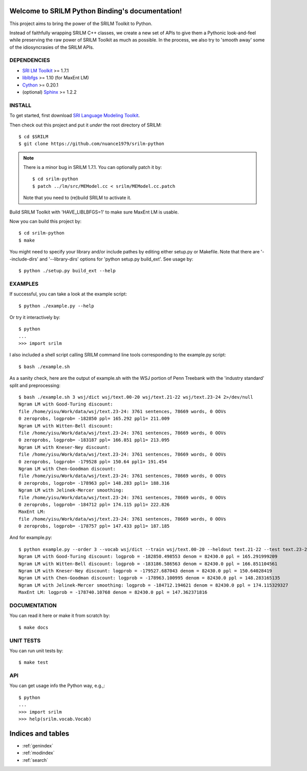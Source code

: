 .. SRILM Python Binding documentation master file, created by
   sphinx-quickstart on Sat Feb 14 17:56:35 2015.
   You can adapt this file completely to your liking, but it should at least
   contain the root `toctree` directive.

Welcome to SRILM Python Binding's documentation!
================================================

This project aims to bring the power of the SRILM Toolkit to Python. 

Instead of faithfully wrapping SRILM C++ classes, we create a new set of APIs to give them a Pythonic look-and-feel 
while preserving the raw power of SRILM Toolkit as much as possible. In the process, we also try to 'smooth away' 
some of the idiosyncrasies of the SRILM APIs.

DEPENDENCIES
------------

* `SRI LM Toolkit <http://www.speech.sri.com/projects/srilm>`_ >= 1.7.1
* `liblbfgs <http://www.chokkan.org/software/liblbfgs>`_ >= 1.10 (for MaxEnt LM)
* `Cython <http://cython.org>`_ >= 0.20.1
* (optional) `Sphinx <http://sphinx-doc.org>`_ >= 1.2.2

INSTALL
-------

To get started, first download `SRI Language Modeling Toolkit <http://www.speech.sri.com/projects/srilm>`_.

Then check out this project and put it *under* the root directory of SRILM::

  $ cd $SRILM
  $ git clone https://github.com/nuance1979/srilm-python

.. note::

   There is a minor bug in SRILM 1.7.1. You can optionally patch it by::

   $ cd srilm-python
   $ patch ../lm/src/MEModel.cc < srilm/MEModel.cc.patch

   Note that you need to (re)build SRILM to activate it.

Build SRILM Toolkit with 'HAVE_LIBLBFGS=1' to make sure MaxEnt LM is usable. 

Now you can build this project by::

  $ cd srilm-python
  $ make

You might need to specify your library and/or include pathes by editing either setup.py or Makefile. Note that there are '--include-dirs' and '--library-dirs' options for 'python setup.py build_ext'. See usage by::

  $ python ./setup.py build_ext --help

EXAMPLES
--------

If successful, you can take a look at the example script::

  $ python ./example.py --help

Or try it interactively by::

  $ python
  ...
  >>> import srilm

I also included a shell script calling SRILM command line tools corresponding to the example.py script::
  
  $ bash ./example.sh

As a sanity check, here are the output of example.sh with the WSJ portion of Penn Treebank with the 'industry standard' split and preprocessing::

  $ bash ./example.sh 3 wsj/dict wsj/text.00-20 wsj/text.21-22 wsj/text.23-24 2>/dev/null
  Ngram LM with Good-Turing discount:
  file /home/yisu/Work/data/wsj/text.23-24: 3761 sentences, 78669 words, 0 OOVs
  0 zeroprobs, logprob= -182850 ppl= 165.292 ppl1= 211.009
  Ngram LM with Witten-Bell discount:
  file /home/yisu/Work/data/wsj/text.23-24: 3761 sentences, 78669 words, 0 OOVs
  0 zeroprobs, logprob= -183187 ppl= 166.851 ppl1= 213.095
  Ngram LM with Kneser-Ney discount:
  file /home/yisu/Work/data/wsj/text.23-24: 3761 sentences, 78669 words, 0 OOVs
  0 zeroprobs, logprob= -179528 ppl= 150.64 ppl1= 191.454
  Ngram LM with Chen-Goodman discount:
  file /home/yisu/Work/data/wsj/text.23-24: 3761 sentences, 78669 words, 0 OOVs
  0 zeroprobs, logprob= -178963 ppl= 148.283 ppl1= 188.316
  Ngram LM with Jelinek-Mercer smoothing:
  file /home/yisu/Work/data/wsj/text.23-24: 3761 sentences, 78669 words, 0 OOVs
  0 zeroprobs, logprob= -184712 ppl= 174.115 ppl1= 222.826
  MaxEnt LM:
  file /home/yisu/Work/data/wsj/text.23-24: 3761 sentences, 78669 words, 0 OOVs
  0 zeroprobs, logprob= -178757 ppl= 147.433 ppl1= 187.185

And for example.py::

  $ python example.py --order 3 --vocab wsj/dict --train wsj/text.00-20 --heldout text.21-22 --test text.23-24 2>/dev/null
  Ngram LM with Good-Turing discount: logprob = -182850.498553 denom = 82430.0 ppl = 165.291999209
  Ngram LM with Witten-Bell discount: logprob = -183186.586563 denom = 82430.0 ppl = 166.851104561
  Ngram LM with Kneser-Ney discount: logprob = -179527.687043 denom = 82430.0 ppl = 150.64028419
  Ngram LM with Chen-Goodman discount: logprob = -178963.100995 denom = 82430.0 ppl = 148.283165135
  Ngram LM with Jelinek-Mercer smoothing: logprob = -184712.194621 denom = 82430.0 ppl = 174.115329327
  MaxEnt LM: logprob = -178740.10768 denom = 82430.0 ppl = 147.362371816

DOCUMENTATION
-------------

You can read it here or make it from scratch by::

  $ make docs

UNIT TESTS
----------

You can run unit tests by::

  $ make test

API
---

You can get usage info the Python way, e.g.,::

  $ python
  ...
  >>> import srilm
  >>> help(srilm.vocab.Vocab)

Indices and tables
==================

* :ref:`genindex`
* :ref:`modindex`
* :ref:`search`


